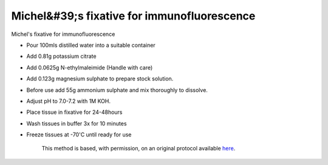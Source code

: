 Michel&#39;s fixative for immunofluorescence
========================================================================================================

.. sectionauthor:: Martin Fitzpatrick <martin.fitzpatrick@gmail.com>
.. tags:: histology,fixation,immunofluorescence

Michel's fixative for immunofluorescence








- Pour 100mls distilled water into a suitable container

- Add 0.81g potassium citrate

- Add 0.0625g N-ethylmaleimide (Handle with care)

- Add 0.123g magnesium sulphate to prepare stock solution.

- Before use add 55g ammonium sulphate and mix thoroughly to dissolve.

- Adjust pH to 7.0-7.2 with 1M KOH.

- Place tissue in fixative for 24-48hours

- Wash tissues in buffer 3x for 10 minutes

- Freeze tissues at -70'C until ready for use






    This method is based, with permission, on an original protocol available 
    `here <(http://www.bristol.ac.uk/vetpath/cpl/histfix.htm>`__.

